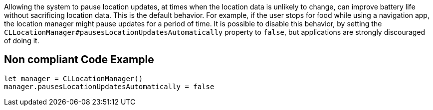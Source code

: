 Allowing the system to pause location updates, at times when the location data is unlikely to change, can improve battery life without sacrificing location data. This is the default behavior. For example, if the user stops for food while using a navigation app, the location manager might pause updates for a period of time. It is possible to disable this behavior, by setting the `CLLocationManager#pausesLocationUpdatesAutomatically` property to `false`, but applications are strongly discouraged of doing it.

== Non compliant Code Example

[source,swift]
----
let manager = CLLocationManager()
manager.pausesLocationUpdatesAutomatically = false
----

